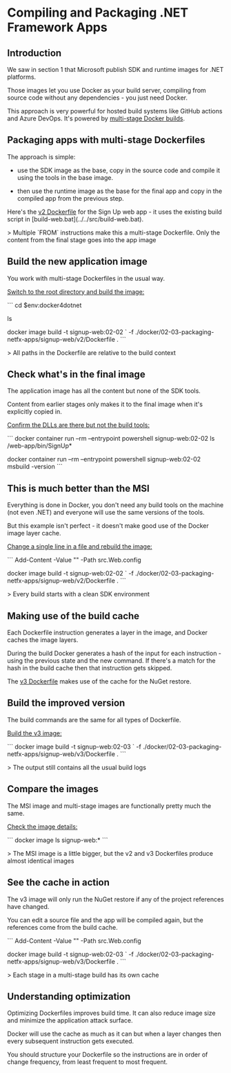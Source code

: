 * Compiling and Packaging .NET Framework Apps
** Introduction
 We saw in section 1 that Microsoft publish SDK and runtime images for .NET platforms.

 Those images let you use Docker as your build server, compiling from source code without any dependencies - you just need Docker.

 This approach is very powerful for hosted build systems like GitHub actions and Azure DevOps. It's powered by [[https://docs.docker.com/develop/develop-images/multistage-build/][multi-stage Docker builds]].

** Packaging apps with multi-stage Dockerfiles

The approach is simple: 

 * use the SDK image as the base, copy in the source code and compile it using the tools in the base image. 

 * then use the runtime image as the base for the final app and copy in the compiled app from the previous step.

Here's the [[../../docker/02-03-packaging-netfx-apps/signup-web/v2/Dockerfile][v2 Dockerfile]] for the Sign Up web app - it uses the existing build script in [build-web.bat](../../src/build-web.bat).

> Multiple `FROM` instructions make this a multi-stage Dockerfile. Only the content from the final stage goes into the app image

** Build the new application image

You work with multi-stage Dockerfiles in the usual way. 

_Switch to the root directory and build the image:_

```
cd $env:docker4dotnet

ls

docker image build -t signup-web:02-02 `
  -f ./docker/02-03-packaging-netfx-apps/signup-web/v2/Dockerfile .
```

> All paths in the Dockerfile are relative to the build context

** Check what's in the final image

The application image has all the content but none of the SDK tools. 

Content from earlier stages only makes it to the final image when it's explicitly copied in.

_Confirm the DLLs are there but not the build tools:_

```
docker container run --rm --entrypoint powershell signup-web:02-02 ls /web-app/bin/SignUp*

docker container run --rm --entrypoint powershell signup-web:02-02 msbuild -version
```

** This is much better than the MSI

Everything is done in Docker, you don't need any build tools on the machine (not even .NET) and everyone will use the same versions of the tools.

But this example isn't perfect - it doesn't make good use of the Docker image layer cache.

_Change a single line in a file and rebuild the image:_

```
Add-Content -Value "" -Path src\SignUp.Web\Web.config

docker image build -t signup-web:02-02 `
  -f ./docker/02-03-packaging-netfx-apps/signup-web/v2/Dockerfile .
```

> Every build starts with a clean SDK environment

** Making use of the build cache

Each Dockerfile instruction generates a layer in the image, and Docker caches the image layers.

During the build Docker generates a hash of the input for each instruction - using the previous state and the new command. If there's a match for the hash in the build cache then that instruction gets skipped.

The [[../../docker/02-03-packaging-netfx-apps/signup-web/v3/Dockerfile][v3 Dockerfile]] makes use of the cache for the NuGet restore.

** Build the improved version

The build commands are the same for all types of Dockerfile.

_Build the v3 image:_

```
docker image build -t signup-web:02-03 `
  -f ./docker/02-03-packaging-netfx-apps/signup-web/v3/Dockerfile .
```

> The output still contains all the usual build logs

** Compare the images

The MSI image and multi-stage images are functionally pretty much the same.

_Check the image details:_

```
docker image ls signup-web:*
```

> The MSI image is a little bigger, but the v2 and v3 Dockerfiles produce almost identical images

** See the cache in action

The v3 image will only run the NuGet restore if any of the project references have changed. 

You can edit a source file and the app will be compiled again, but the references come from the build cache.

```
Add-Content -Value "" -Path src\SignUp.Web\Web.config

docker image build -t signup-web:02-03 `
  -f ./docker/02-03-packaging-netfx-apps/signup-web/v3/Dockerfile .
```

> Each stage in a multi-stage build has its own cache

** Understanding optimization

Optimizing Dockerfiles improves build time. It can also reduce image size and minimize the application attack surface.

Docker will use the cache as much as it can but when a layer changes then every subsequent instruction gets executed.

You should structure your Dockerfile so the instructions are in order of change frequency, from least frequent to most frequent.


